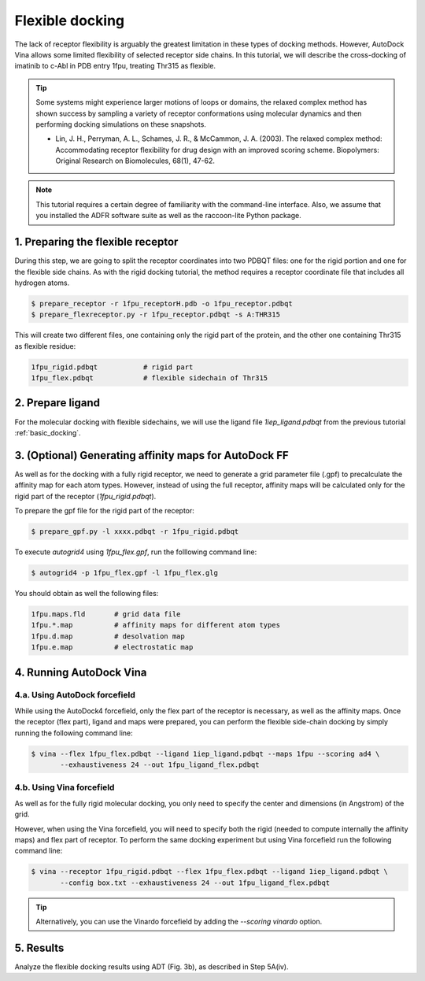 .. _flexible_docking:

Flexible docking
================

The lack of receptor flexibility is arguably the greatest limitation in these types of docking methods. However, AutoDock Vina allows some limited flexibility of selected receptor side chains. In this tutorial, we will describe the cross-docking of imatinib to c-Abl in PDB entry 1fpu, treating Thr315 as flexible. 

.. tip::

	Some systems might experience larger motions of loops or domains, the relaxed complex method has shown success by sampling a variety of receptor conformations using molecular dynamics and then performing docking simulations on these snapshots.

	- Lin, J. H., Perryman, A. L., Schames, J. R., & McCammon, J. A. (2003). The relaxed complex method: Accommodating receptor flexibility for drug design with an improved scoring scheme. Biopolymers: Original Research on Biomolecules, 68(1), 47-62.

.. note::
	This tutorial requires a certain degree of familiarity with the command-line interface. Also, we assume that you installed the ADFR software suite as well as the raccoon-lite Python package.

1. Preparing the flexible receptor
----------------------------------

During this step, we are going to split the receptor coordinates into two PDBQT files: one for the rigid portion and one for the flexible side chains. As with the rigid docking tutorial, the method requires a receptor coordinate file that includes all hydrogen atoms. 

.. code-block:: bash
	
	$ prepare_receptor -r 1fpu_receptorH.pdb -o 1fpu_receptor.pdbqt
	$ prepare_flexreceptor.py -r 1fpu_receptor.pdbqt -s A:THR315

This will create two different files, one containing only the rigid part of the protein, and the other one containing Thr315 as flexible residue:

.. code-block:: console

	1fpu_rigid.pdbqt           # rigid part
	1fpu_flex.pdbqt            # flexible sidechain of Thr315


2. Prepare ligand
-----------------

For the molecular docking with flexible sidechains, we will use the ligand file `1iep_ligand.pdbqt` from the previous tutorial :ref:`basic_docking`.

3. (Optional) Generating affinity maps for AutoDock FF
------------------------------------------------------

As well as for the docking with a fully rigid receptor, we need to generate a grid parameter file (.gpf) to precalculate the affinity map for each atom types. However, instead of using the full receptor, affinity maps will be calculated only for the rigid part of the receptor (`1fpu_rigid.pdbqt`).

To prepare the gpf file for the rigid part of the receptor:

.. code-block:: bash

	$ prepare_gpf.py -l xxxx.pdbqt -r 1fpu_rigid.pdbqt

.. code-block:: console
	:caption: Content of the grid parameter file (**1fpu_flex.gpf**) for the receptor c-Abl (**1fpu_rigid.pdbqt**)

	npts 40 46 52                        # num.grid points in xyz
	gridfld 1fpu.maps.fld                # grid_data_file
	spacing 0.375                        # spacing(A)
	receptor_types A C HD N OA SA        # receptor atom types
	ligand_types A C NA OA N HD          # ligand atom types
	receptor 1fpu_rigid.pdbqt            # macromolecule
	gridcenter 15.19 53.903 14.661       # xyz-coordinates or auto
	smooth 0.5                           # store minimum energy w/in rad(A)
	map 1fpu.A.map                       # atom-specific affinity map
	map 1fpu.C.map                       # atom-specific affinity map
	map 1fpu.NA.map                      # atom-specific affinity map
	map 1fpu.OA.map                      # atom-specific affinity map
	map 1fpu.N.map                       # atom-specific affinity map
	map 1fpu.HD.map                      # atom-specific affinity map
	elecmap 1fpu.e.map                   # electrostatic potential map
	dsolvmap 1fpu.d.map                  # desolvation potential map
	dielectric -0.1465                   # <0, AD4 distance-dep.diel;>0, constant

To execute `autogrid4` using `1fpu_flex.gpf`, run the folllowing command line:

.. code-block:: bash

	$ autogrid4 -p 1fpu_flex.gpf -l 1fpu_flex.glg

You should obtain as well the following files:

.. code-block:: console

	1fpu.maps.fld       # grid data file
	1fpu.*.map          # affinity maps for different atom types
	1fpu.d.map          # desolvation map
	1fpu.e.map          # electrostatic map


4. Running AutoDock Vina
------------------------

4.a. Using AutoDock forcefield
______________________________

While using the AutoDock4 forcefield, only the flex part of the receptor is necessary, as well as the affinity maps. Once the receptor (flex part), ligand and maps were prepared, you can perform the flexible side-chain docking by simply running the following command line:

.. code-block:: bash

	$ vina --flex 1fpu_flex.pdbqt --ligand 1iep_ligand.pdbqt --maps 1fpu --scoring ad4 \
	       --exhaustiveness 24 --out 1fpu_ligand_flex.pdbqt

4.b. Using Vina forcefield
__________________________

As well as for the fully rigid molecular docking, you only need to specify the center and dimensions (in Angstrom) of the grid.

.. code-block:: console
	:caption: Content of the config file (**box.txt**) for AutoDock Vina

	center_x = 15.19
	center_y = 53.903
	center_z = 14.661
	size_x = 15.0
	size_y = 17.25
	size_z = 19.5

However, when using the Vina forcefield, you will need to specify both the rigid (needed to compute internally the affinity maps) and flex part of receptor. To perform the same docking experiment but using Vina forcefield run the following command line:

.. code-block:: bash

	$ vina --receptor 1fpu_rigid.pdbqt --flex 1fpu_flex.pdbqt --ligand 1iep_ligand.pdbqt \
	       --config box.txt --exhaustiveness 24 --out 1fpu_ligand_flex.pdbqt

.. tip::

	Alternatively, you can use the Vinardo forcefield by adding the `--scoring vinardo` option.

5. Results
----------

Analyze the flexible docking results using ADT (Fig. 3b), as described in Step 5A(iv).


